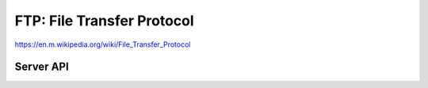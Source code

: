 FTP: File Transfer Protocol
===========================

https://en.m.wikipedia.org/wiki/File_Transfer_Protocol


Server API
----------

.. doxygengroup:: ftpserver
   :content-only:
   :members:
